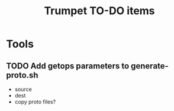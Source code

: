 #+TITLE: Trumpet TO-DO items
#+TODO: TODO | DONE


* Tools

** TODO Add getops parameters to generate-proto.sh
   - source
   - dest
   - copy proto files?
